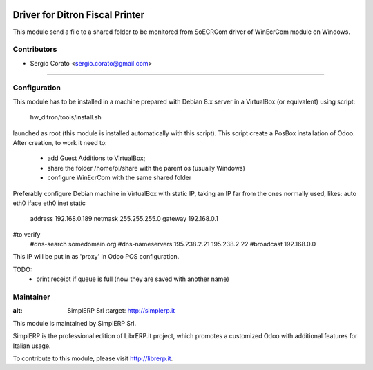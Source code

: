 .. image:: https://img.shields.io/badge/licence-AGPL--3-blue.svg

==============================================
Driver for Ditron Fiscal Printer
==============================================

This module send a file to a shared folder to be monitored from SoECRCom driver
of WinEcrCom module on Windows.


Contributors
------------

* Sergio Corato <sergio.corato@gmail.com>
=========================================


Configuration
-------------

This module has to be installed in a machine prepared with Debian 8.x server in
a VirtualBox (or equivalent) using script:
    hw_ditron/tools/install.sh
launched as root (this module is installed automatically with this script).
This script create a PosBox installation of Odoo.
After creation, to work it need to:
    - add Guest Additions to VirtualBox;
    - share the folder /home/pi/share with the parent os (usually Windows)
    - configure WinEcrCom with the same shared folder

Preferably configure Debian machine in VirtualBox with static IP, taking an IP
far from the ones normally used, likes:
auto eth0
iface eth0 inet static
             address 192.168.0.189
             netmask 255.255.255.0
             gateway 192.168.0.1
#to verify
             #dns-search somedomain.org
             #dns-nameservers 195.238.2.21 195.238.2.22
             #broadcast 192.168.0.0
This IP will be put in as 'proxy' in Odoo POS configuration.

TODO:
    - print receipt if queue is full (now they are saved with another name)

Maintainer
----------

.. image:: https://www.simplerp.it/website_logo.png
   
:alt: SimplERP Srl
   :target: http://simplerp.it

This module is maintained by SimplERP Srl.

SimplERP is the professional edition of LibrERP.it project, which promotes a customized Odoo with additional features for Italian usage.

To contribute to this module, please visit http://librerp.it.